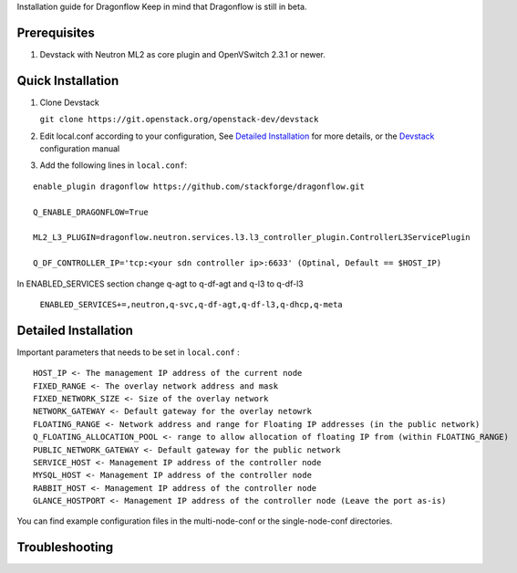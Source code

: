 Installation guide for Dragonflow
Keep in mind that Dragonflow is still in beta.

Prerequisites
------------

1) Devstack with Neutron ML2 as core plugin and OpenVSwitch 2.3.1 or newer.

Quick Installation
-------------------

1) Clone Devstack 

   ``git clone https://git.openstack.org/openstack-dev/devstack``

2) Edit local.conf according to your configuration, See `Detailed Installation`_ for more details, or the Devstack_ configuration manual

.. _Devstack: http://docs.openstack.org/developer/devstack/configuration.html

3) Add the following lines in ``local.conf``:

::

   enable_plugin dragonflow https://github.com/stackforge/dragonflow.git

   Q_ENABLE_DRAGONFLOW=True

   ML2_L3_PLUGIN=dragonflow.neutron.services.l3.l3_controller_plugin.ControllerL3ServicePlugin

   Q_DF_CONTROLLER_IP='tcp:<your sdn controller ip>:6633' (Optinal, Default == $HOST_IP)

In ENABLED_SERVICES section change q-agt to q-df-agt and q-l3 to q-df-l3

   ``ENABLED_SERVICES+=,neutron,q-svc,q-df-agt,q-df-l3,q-dhcp,q-meta``


Detailed Installation
---------------------

Important parameters that needs to be set in ``local.conf`` :

::

    HOST_IP <- The management IP address of the current node
    FIXED_RANGE <- The overlay network address and mask
    FIXED_NETWORK_SIZE <- Size of the overlay network
    NETWORK_GATEWAY <- Default gateway for the overlay netowrk
    FLOATING_RANGE <- Network address and range for Floating IP addresses (in the public network)
    Q_FLOATING_ALLOCATION_POOL <- range to allow allocation of floating IP from (within FLOATING_RANGE)
    PUBLIC_NETWORK_GATEWAY <- Default gateway for the public network
    SERVICE_HOST <- Management IP address of the controller node
    MYSQL_HOST <- Management IP address of the controller node
    RABBIT_HOST <- Management IP address of the controller node
    GLANCE_HOSTPORT <- Management IP address of the controller node (Leave the port as-is)

You can find example configuration files in the multi-node-conf or the single-node-conf directories.


Troubleshooting
----------------

